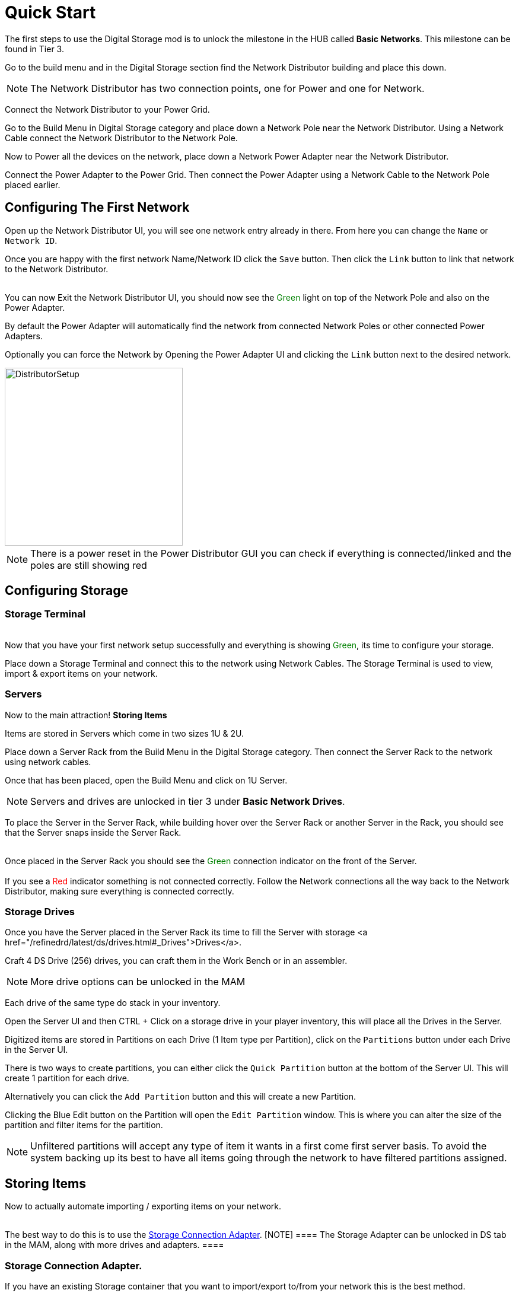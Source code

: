 = Quick Start

The first steps to use the Digital Storage mod is to unlock the milestone in the HUB called *Basic Networks*. This milestone can be found in Tier 3.

Go to the build menu and in the Digital Storage section find the Network Distributor building and place this down.

[NOTE]
====
The Network Distributor has two connection points, one for Power and one for Network.
====

Connect the Network Distributor to your Power Grid. 

Go to the Build Menu in Digital Storage category and place down a Network Pole near the Network Distributor.
Using a Network Cable connect the Network Distributor to the Network Pole.

Now to Power all the devices on the network, place down a Network Power Adapter near the Network Distributor.

Connect the Power Adapter to the Power Grid. Then connect the Power Adapter using a Network Cable to the Network Pole placed earlier.

== Configuring The First Network

Open up the Network Distributor UI, you will see one network entry already in there.
From here you can change the `Name` or `Network ID`.

Once you are happy with the first network Name/Network ID click the `Save` button. Then click the `Link` button to link that network to the Network Distributor.

++++
<br>
You can now Exit the Network Distributor UI, you should now see the <span style="color:green;">Green</span> light on top of the Network Pole and also on the Power Adapter.
++++

By default the Power Adapter will automatically find the network from connected Network Poles or other connected Power Adapters. 

Optionally you can force the Network by Opening the Power Adapter UI and clicking the `Link` button next to the desired network.


image::https://raw.githubusercontent.com/Mrhid6Mods/RRD_Docs/master/images/ds/quickstart/BasicNetworkSetup.png[DistributorSetup,300,300]

[NOTE]
====
There is a power reset in the Power Distributor GUI you can check if everything is connected/linked and the poles are still showing red
====

== Configuring Storage

=== Storage Terminal
++++
<br>
Now that you have your first network setup successfully and everything is showing <span style="color:green;">Green</span>, its time to configure your storage.
++++

Place down a Storage Terminal and connect this to the network using Network Cables. The Storage Terminal is used to view, import & export items on your network.

=== Servers
Now to the main attraction! *Storing Items*

Items are stored in Servers which come in two sizes 1U & 2U.

Place down a Server Rack from the Build Menu in the Digital Storage category. Then connect the Server Rack to the network using network cables.

Once that has been placed, open the Build Menu and click on 1U Server.

[NOTE]
====
Servers and drives are unlocked in tier 3 under *Basic Network Drives*.
====

To place the Server in the Server Rack, while building hover over the Server Rack or another Server in the Rack, you should see that the Server snaps inside the Server Rack.

++++
<br>
Once placed in the Server Rack you should see the <span style="color:green;">Green</span> connection indicator on the front of the Server.

<br><br>
If you see a <span style="color:red;">Red</span> indicator something is not connected correctly. Follow the Network connections all the way back to the Network Distributor, making sure everything is connected correctly.
++++

=== Storage Drives

Once you have the Server placed in the Server Rack its time to fill the Server with storage <a href="/refinedrd/latest/ds/drives.html#_Drives">Drives</a>.

Craft 4 DS Drive (256) drives, you can craft them in the Work Bench or in an assembler.

[NOTE]
====
More drive options can be unlocked in the MAM
====

Each drive of the same type do stack in your inventory.

Open the Server UI and then CTRL + Click on a storage drive in your player inventory, this will place all the Drives in the Server.

Digitized items are stored in Partitions on each Drive (1 Item type per Partition), click on the `Partitions` button under each Drive in the Server UI.

There is two ways to create partitions, you can either click the `Quick Partition` button at the bottom of the Server UI. This will create 1 partition for each drive.

Alternatively you can click the `Add Partition` button and this will create a new Partition.

Clicking the Blue Edit button on the Partition will open the `Edit Partition` window. This is where you can alter the size of the partition and filter items for the partition.

[NOTE]
====
Unfiltered partitions will accept any type of item it wants in a first come first server basis.
To avoid the system backing up its best to have all items going through the network to have filtered partitions assigned.
====

== Storing Items

Now to actually automate importing / exporting items on your network.
++++
<br>
The best way to do this is to use the <a href="/refinedrd/latest/ds/buildings/adapters.html#_storage_connection_adapter">Storage Connection Adapter</a>.

[NOTE]
====
The Storage Adapter can be unlocked in DS tab in the MAM, along with more drives and adapters.
====
++++

=== Storage Connection Adapter.

If you have an existing Storage container that you want to import/export to/from your network this is the best method.

Disconnect any belts from the container, then open the Build Menu and click on the Storage Connection Adapter. Whilst building hover over the container and the adapter will snap to the container.

++++
<br>
Once placed make sure the adapter is connected to the Network using a Network Cable, and ensure that the indicator is showing <span style="color:green;">Green</span>.
++++

Now open the containers UI you will see an additional tab at the top of the window. Click on the Adapter tab.

On the left you can see all the available items that you can select to import/export.

Under this you can change whether to import / export items, this will automatically lock the belt connections on the container.

For this example we will import the items from the container to the network. 

Click on the `Import To Network` button at the bottom. Next click on the item you want to import to the network. This will then show on the right hand section.

You will see a toggle switch with `Num` and `Empty` next to them, this will be pre-selected for you, `< for export` and `> for import`.

[NOTE]
====
Entering a number on the left side of this toggle switch will import all items and keep the specified number of items in the container.
====

Finally click the `Save` button, this will then import the items to the network.